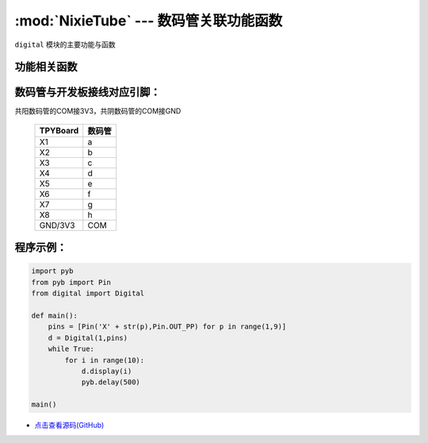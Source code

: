 :mod:`NixieTube` --- 数码管关联功能函数
=============================================

.. module:: NixieTube
   :synopsis: 数码管关联功能函数

``digital`` 模块的主要功能与函数

功能相关函数
----------------------

.. only:: port_tpyboard

    .. class:: digital.Digital(type,pins)
 
    创建一个Digital对象。
    
        - ``type`` 数码管类型。1：共阳，2：共阴
        - ``pins`` 数码管a~g脚连接的引脚对象的集合，类型list
        
    .. method:: Digital.display(data)

       显示函数。
     
       - ``data`` 要显示的数字（0~9）

数码管与开发板接线对应引脚：
-------------------------------

共阳数码管的COM接3V3，共阴数码管的COM接GND

		+------------+---------+
		| TPYBoard   | 数码管  |
		+============+=========+
		| X1         |   a     |
		+------------+---------+
		| X2         |   b     |
		+------------+---------+
		| X3         |   c     |
		+------------+---------+
		| X4         |   d     |
		+------------+---------+
		| X5         |   e     |
		+------------+---------+
		| X6         |   f     |
		+------------+---------+
		| X7         |   g     |
		+------------+---------+
		| X8         |   h     |
		+------------+---------+
		| GND/3V3    |  COM    |
		+------------+---------+

程序示例：
----------

.. code-block:: python

    import pyb
    from pyb import Pin
    from digital import Digital

    def main():
        pins = [Pin('X' + str(p),Pin.OUT_PP) for p in range(1,9)]
        d = Digital(1,pins)
        while True:
            for i in range(10):
                d.display(i)
                pyb.delay(500)

    main()
    
    
- `点击查看源码(GitHub) <https://github.com/TPYBoard/TPYBoard_lib/>`_